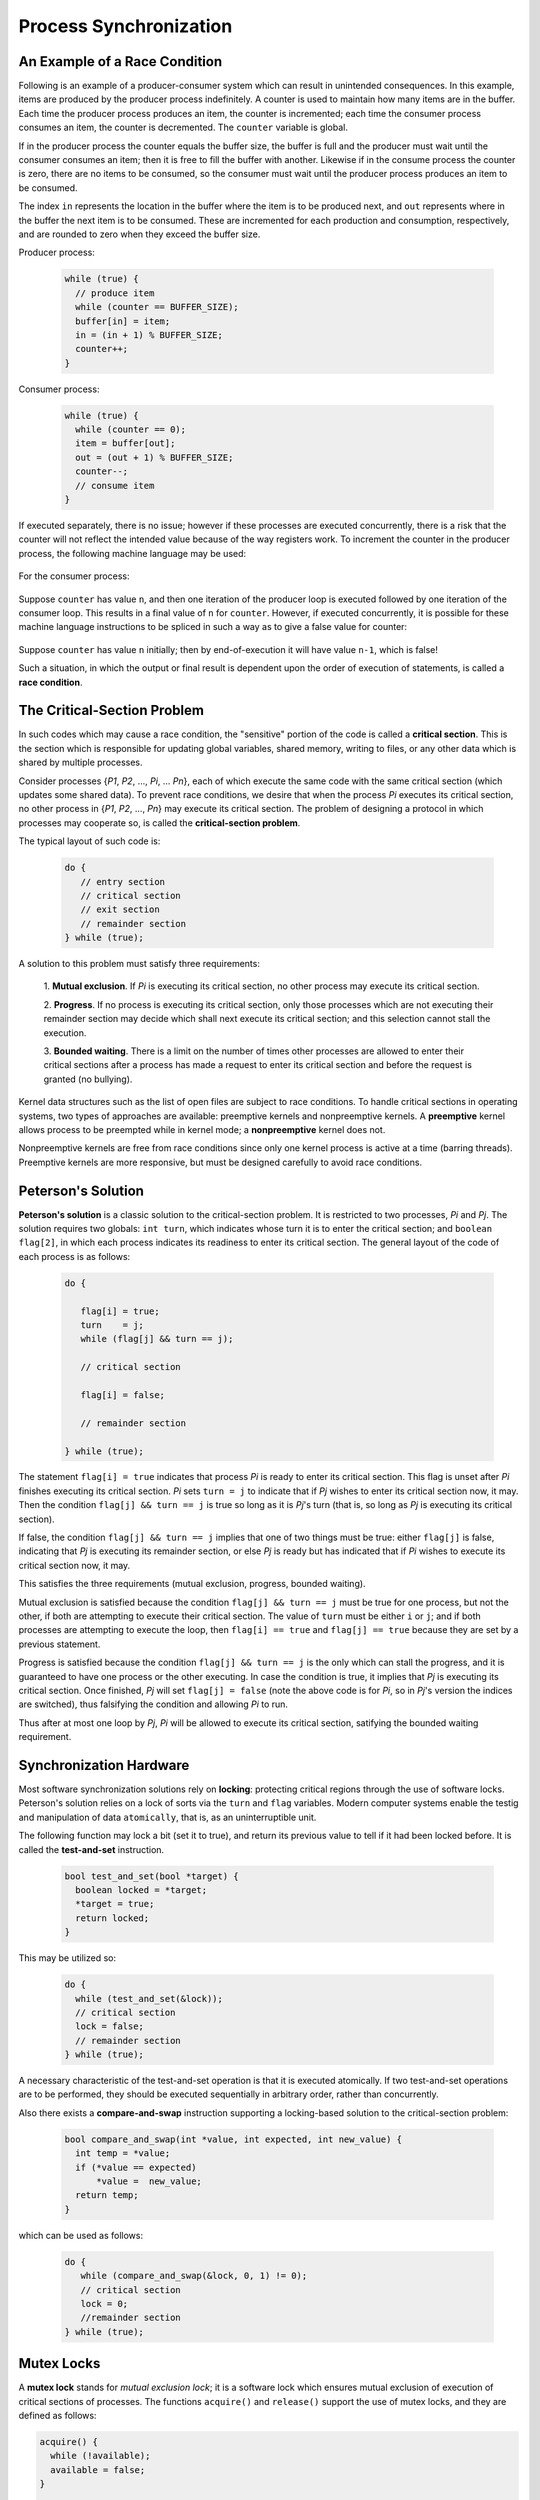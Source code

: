 Process Synchronization
=======================

An Example of a Race Condition
------------------------------

Following is an example of a producer-consumer system which can result in
unintended consequences.  In this example, items are produced by the producer
process indefinitely.  A counter is used to maintain how many items are in the
buffer. Each time the producer process produces an item, the counter is
incremented; each time the consumer process consumes an item, the counter is
decremented.  The ``counter`` variable is global.

If in the producer process the counter equals the buffer size, the buffer is
full and the producer must wait until the consumer consumes an item; then it is
free to fill the buffer with another.  Likewise if in the consume process the
counter is zero, there are no items to be consumed, so the consumer must wait
until the producer process produces an item to be consumed.

The index ``in`` represents the location in the buffer where the item is to be
produced next, and ``out`` represents where in the buffer the next item is to
be consumed.  These are incremented for each production and consumption,
respectively, and are rounded to zero when they exceed the buffer size.


Producer process:


  .. code:: cpp

     while (true) {
       // produce item
       while (counter == BUFFER_SIZE);
       buffer[in] = item;
       in = (in + 1) % BUFFER_SIZE;
       counter++;
     }


Consumer process:


  .. code:: cpp

     while (true) {
       while (counter == 0);
       item = buffer[out];
       out = (out + 1) % BUFFER_SIZE;
       counter--;
       // consume item
     }


If executed separately, there is no issue; however if these processes are
executed concurrently, there is a risk that the counter will not reflect
the intended value because of the way registers work. To increment the
counter in the producer process, the following machine language may be
used:

  .. raw::

     r1      = counter
     r1      = r1 + 1
     counter = r1

For the consumer process:

  .. raw::

     r2      = counter
     r2      = r2 - 1
     counter = r2


Suppose ``counter`` has value ``n``, and then one iteration of the producer
loop is executed followed by one iteration of the consumer loop. This results
in a final value of ``n`` for ``counter``.  However, if executed concurrently,
it is possible for these machine language instructions to be spliced in such a
way as to give a false value for counter:


  .. raw::
     
     r1      = counter
     r1      = r1 + 1
     r2      = counter
     r2      = r2 - 1
     counter = r1
     counter = r2


Suppose ``counter`` has value ``n`` initially; then by end-of-execution it
will have value ``n-1``, which is false!

Such a situation, in which the output or final result is dependent upon the
order of execution of statements, is called a **race condition**. 


The Critical-Section Problem
----------------------------

In such codes which may cause a race condition, the "sensitive" portion of the
code is called a **critical section**. This is the section which is responsible
for updating global variables, shared memory, writing to files, or any other
data which is shared by multiple processes.

Consider processes {*P1*, *P2*, ..., *Pi*, ... *Pn*}, each of which execute the
same code with the same critical section (which updates some shared data).  To
prevent race conditions, we desire that when the process *Pi* executes its
critical section, no other process in {*P1*, *P2*, ..., *Pn*} may execute its
critical section.  The problem of designing a protocol in which processes may
cooperate so, is called the **critical-section problem**.

The typical layout of such code is:


  .. code:: cpp

     do {
        // entry section
        // critical section
        // exit section
        // remainder section
     } while (true);


A solution to this problem must satisfy three requirements:

  1. **Mutual exclusion**. If *Pi* is executing its critical section, no other
  process may execute its critical section.

  2. **Progress**. If no process is executing its critical section, only those
  processes which are not executing their remainder section may decide which
  shall next execute its critical section; and this selection cannot stall the
  execution.

  3. **Bounded waiting**. There is a limit on the number of times other
  processes are allowed to enter their critical sections after a process has
  made a request to enter its critical section and before the request is
  granted (no bullying).


Kernel data structures such as the list of open files are subject to race
conditions.  To handle critical sections in operating systems, two types of
approaches are available: preemptive kernels and nonpreemptive kernels.  A
**preemptive** kernel allows process to be preempted while in kernel mode; a
**nonpreemptive** kernel does not.

Nonpreemptive kernels are free from race conditions since only one kernel
process is active at a time (barring threads). Preemptive kernels are more
responsive, but must be designed carefully to avoid race conditions.  


Peterson's Solution
-------------------

**Peterson's solution** is a classic solution to the critical-section problem.
It is restricted to two processes, *Pi* and *Pj*.  The solution requires two
globals: ``int turn``, which indicates whose turn it is to enter the critical
section; and ``boolean flag[2]``, in which each process indicates its readiness
to enter its critical section.  The general layout of the code of each process
is as follows:


  .. code:: cpp

     do {

        flag[i] = true;
        turn    = j;
        while (flag[j] && turn == j);

        // critical section

        flag[i] = false;

        // remainder section

     } while (true);


The statement ``flag[i] = true`` indicates that process *Pi* is ready to enter
its critical section.  This flag is unset after *Pi* finishes executing its
critical section.  *Pi* sets ``turn = j`` to indicate that if *Pj* wishes to
enter its critical section now, it may.  Then the condition ``flag[j] && turn
== j`` is true so long as it is *Pj*'s turn (that is, so long as *Pj* is
executing its critical section). 

If false, the condition ``flag[j] && turn == j`` implies that one of two things
must be true: either ``flag[j]`` is false, indicating that *Pj* is executing
its remainder section, or else *Pj* is ready but has indicated that if *Pi*
wishes to execute its critical section now, it may.

This satisfies the three requirements (mutual exclusion, progress, bounded
waiting).

Mutual exclusion is satisfied because the condition ``flag[j] && turn == j``
must be true for one process, but not the other, if both are attempting to
execute their critical section.  The value of ``turn`` must be either ``i`` or
``j``; and if both processes are attempting to execute the loop, then ``flag[i]
== true`` and ``flag[j] == true`` because they are set by a previous statement. 

Progress is satisfied because the condition ``flag[j] && turn == j`` is the
only which can stall the progress, and it is guaranteed to have one process or
the other executing.  In case the condition is true, it implies that *Pj* is
executing its critical section.  Once finished, *Pj* will set ``flag[j] =
false`` (note the above code is for *Pi*, so in *Pj*'s version the indices
are switched), thus falsifying the condition and allowing *Pi* to run.

Thus after at most one loop by *Pj*, *Pi* will be allowed to execute its
critical section, satifying the bounded waiting requirement.


Synchronization Hardware
------------------------

Most software synchronization solutions rely on **locking**: protecting
critical regions through the use of software locks.  Peterson's solution relies
on a lock of sorts via the ``turn`` and ``flag`` variables.  Modern computer
systems enable the testig and manipulation of data ``atomically``, that is, as
an uninterruptible unit.  

The following function may lock a bit (set it to true), and return its previous
value to tell if it had been locked before. It is called the **test-and-set**
instruction.


  .. code:: cpp

     bool test_and_set(bool *target) {
       boolean locked = *target;
       *target = true;
       return locked;
     }


This may be utilized so:


  .. code:: cpp

     do {
       while (test_and_set(&lock));
       // critical section
       lock = false;
       // remainder section
     } while (true);
     

A necessary characteristic of the test-and-set operation is that it is executed
atomically.  If two test-and-set operations are to be performed, they should be
executed sequentially in arbitrary order, rather than concurrently.

Also there exists a **compare-and-swap** instruction supporting a locking-based
solution to the critical-section problem:


  .. code:: cpp

     bool compare_and_swap(int *value, int expected, int new_value) {
       int temp = *value;
       if (*value == expected)
           *value =  new_value;
       return temp;
     }


which can be used as follows:


  .. code:: cpp

     do {
        while (compare_and_swap(&lock, 0, 1) != 0);
        // critical section
        lock = 0;
        //remainder section
     } while (true);


Mutex Locks
-----------

A **mutex lock** stands for *mutual exclusion lock*; it is a software lock
which ensures mutual exclusion of execution of critical sections of processes.
The functions ``acquire()`` and ``release()`` support the use of mutex locks,
and they are defined as follows:

.. code:: cpp

   acquire() {
     while (!available);
     available = false;
   }

   release() {
     available = true;
   }


These are executed atomically.  If any process is in its critical section,
another must wait (loop, doing nothing) until the lock is released.  This is
called **busy waiting**, and since ``acquire()`` loops until the lock is
available, this type of lock is called a **spinlock**.

In a multiprogrammed uniprocessor system, spinlocks can pose an issue because
they do nothing but needlessly wait.  On multiprocessor systems this behavior
is put to better use, since one processor can wait, spinning, while the other
completes its critical section.


Semaphore
---------

A **semaphore** is an integer variable that is accessed by ``wait()`` and
``signal()`` operations.


.. code:: cpp

   wait (S) {
     while (S <= 0);
     S--;
   }

   signal (S) {
     S++;
   }

These are atomic as well.  This is an example of a **counting** semaphore.
A **binary semaphore** has possible values 0 or 1.  The advantage of using
counting semaphores is to restrict some resource to a finite number of
processes.


